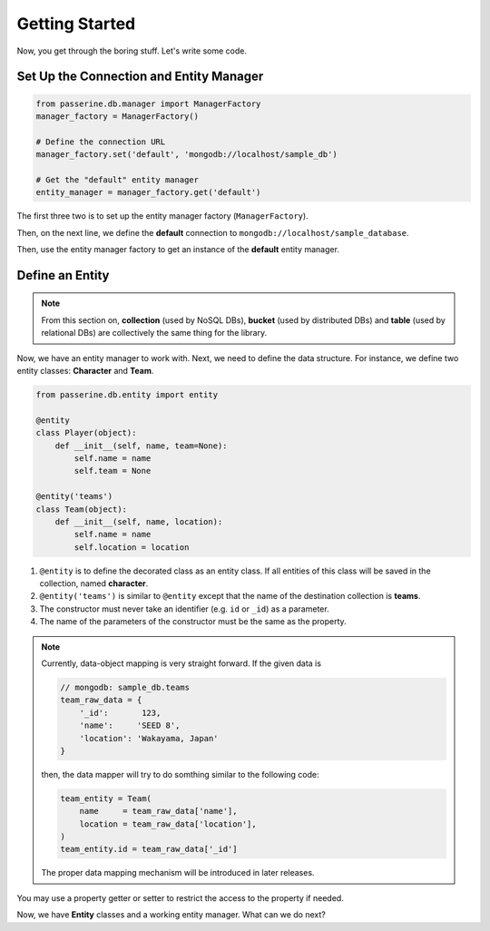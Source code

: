 Getting Started
###############

Now, you get through the boring stuff. Let's write some code.

Set Up the Connection and Entity Manager
========================================

.. code-block:: python

    from passerine.db.manager import ManagerFactory
    manager_factory = ManagerFactory()

    # Define the connection URL
    manager_factory.set('default', 'mongodb://localhost/sample_db')

    # Get the "default" entity manager
    entity_manager = manager_factory.get('default')

The first three two is to set up the entity manager factory (``ManagerFactory``).

Then, on the next line, we define the **default** connection to ``mongodb://localhost/sample_database``.

Then, use the entity manager factory to get an instance of the **default** entity manager.

Define an Entity
================

.. note::

    From this section on, **collection** (used by NoSQL DBs), **bucket** (used by distributed DBs) and **table**
    (used by relational DBs) are collectively the same thing for the library.

Now, we have an entity manager to work with. Next, we need to define the data structure. For instance, we define two
entity classes: **Character** and **Team**.

.. code-block:: python

    from passerine.db.entity import entity

    @entity
    class Player(object):
        def __init__(self, name, team=None):
            self.name = name
            self.team = None

    @entity('teams')
    class Team(object):
        def __init__(self, name, location):
            self.name = name
            self.location = location

#. ``@entity`` is to define the decorated class as an entity class. If all entities of this class will be
   saved in the collection, named **character**.
#. ``@entity('teams')`` is similar to ``@entity`` except that the name of the destination collection is **teams**.
#. The constructor must never take an identifier (e.g. ``id`` or ``_id``) as a parameter.
#. The name of the parameters of the constructor must be the same as the property.

.. note::

    Currently, data-object mapping is very straight forward. If the given data is

    .. code-block:: javascript

        // mongodb: sample_db.teams
        team_raw_data = {
            '_id':       123,
            'name':     'SEED 8',
            'location': 'Wakayama, Japan'
        }

    then, the data mapper will try to do somthing similar to the following code:

    .. code-block:: python

        team_entity = Team(
            name     = team_raw_data['name'],
            location = team_raw_data['location'],
        )
        team_entity.id = team_raw_data['_id']

    The proper data mapping mechanism will be introduced in later releases.

You may use a property getter or setter to restrict the access to the property if needed.

Now, we have **Entity** classes and a working entity manager. What can we do next?